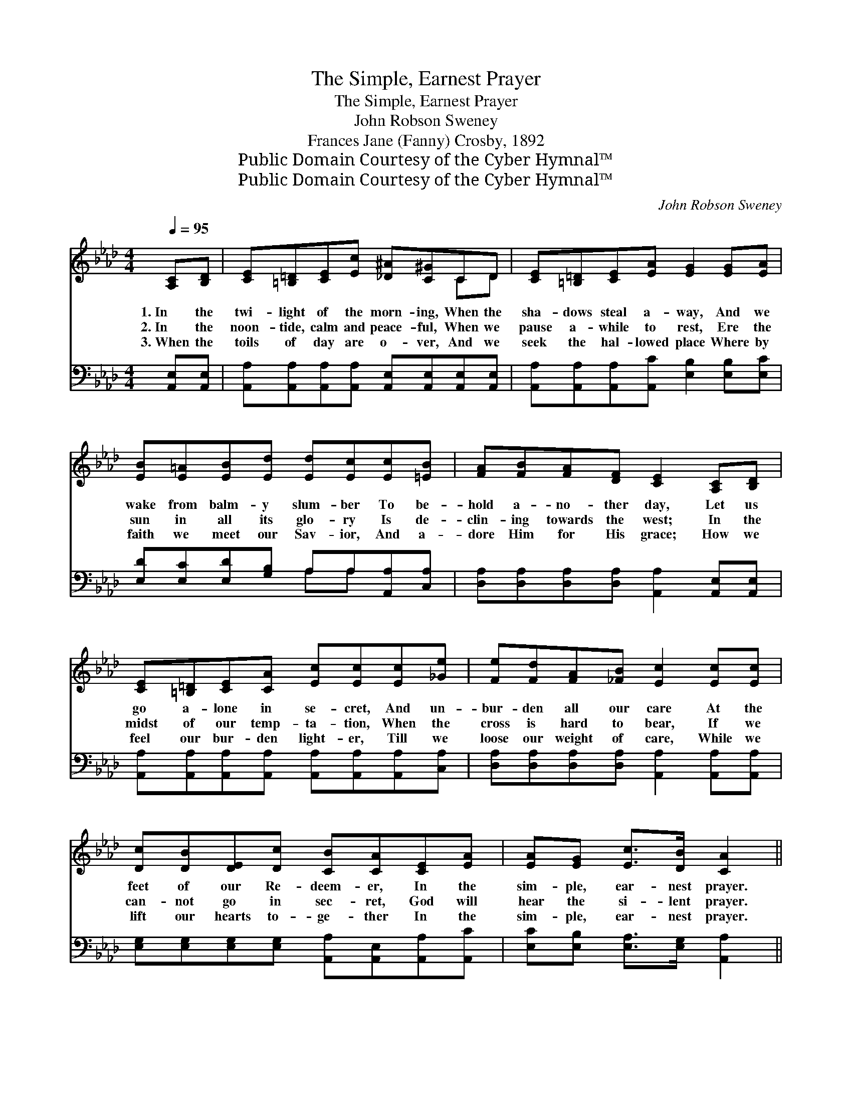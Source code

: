 X:1
T:The Simple, Earnest Prayer
T:The Simple, Earnest Prayer
T:John Robson Sweney
T:Frances Jane (Fanny) Crosby, 1892
T:Public Domain Courtesy of the Cyber Hymnal™
T:Public Domain Courtesy of the Cyber Hymnal™
C:John Robson Sweney
Z:Public Domain
Z:Courtesy of the Cyber Hymnal™
%%score ( 1 2 ) ( 3 4 )
L:1/8
Q:1/4=95
M:4/4
K:Ab
V:1 treble 
V:2 treble 
V:3 bass 
V:4 bass 
V:1
 [A,C][B,D] | [CE][=B,=D][CE][Ec] [_D^A][C^G]CD | [CE][=B,=D][CE][EA] [EG]2 [EG][EA] | %3
w: 1.~In the|twi- light of the morn- ing, When the|sha- dows steal a- way, And we|
w: 2.~In the|noon- tide, calm and peace- ful, When we|pause a- while to rest, Ere the|
w: 3.~When the|toils of day are o- ver, And we|seek the hal- lowed place Where by|
 [EB][E=A][EB][Ed] [Ed][Ec][Ec][=EB] | [FA][FB][FA][DF] [CE]2 [A,C][B,D] | %5
w: wake from balm- y slum- ber To be-|hold a- no- ther day, Let us|
w: sun in all its glo- ry Is de-|clin- ing towards the west; In the|
w: faith we meet our Sav- ior, And a-|dore Him for His grace; How we|
 [CE][=B,=D][CE][CA] [Ec][Ec][Ec][_Ge] | [Fe][Fd][FA][_FB] [Ec]2 [Ec][Ec] | %7
w: go a- lone in se- cret, And un-|bur- den all our care At the|
w: midst of our temp- ta- tion, When the|cross is hard to bear, If we|
w: feel our bur- den light- er, Till we|loose our weight of care, While we|
 [Dc][DB][DE][Dc] [CB][CA][CE][EA] | [EA][EG] [Ec]>[DB] [CA]2 ||"^Refrain" [CE][CA] | c4 B2 E[EG] | %11
w: feet of our Re- deem- er, In the|sim- ple, ear- nest prayer.|Let Thy|pre- sence, bless- èd|
w: can- not go in sec- ret, God will|hear the si- lent prayer.|||
w: lift our hearts to- ge- ther In the|sim- ple, ear- nest prayer.|||
 d4 c2 E>E | [DF]2 [DB]2 [DA]2 [DF]2 | E6 [CA][DB] | [Ec]4- [Ec][_Ge][Fd][Ec] | %15
w: Sav- ior, Our pro-|tect- ion ev- er|be; Give us|strength * for ev- ery|
w: ||||
w: ||||
 [DB]4 [Fd]2 [Fc][FB] | [EA]2 [EG]2 [Ec]3 [DB] | [CA]6 |] %18
w: tri- al, Keep, oh,|keep us close to|Thee.|
w: |||
w: |||
V:2
 x2 | x6 CD | x8 | x8 | x8 | x8 | x8 | x8 | x6 || x2 | (EEEE) (EE)E x | (EEEE) (EE) E>E | x8 | %13
 (C2 CC C2) x2 | x8 | x8 | x8 | x6 |] %18
V:3
 [A,,E,][A,,E,] | [A,,A,][A,,A,][A,,A,][A,,A,] [A,,E,][A,,E,][A,,E,][A,,E,] | %2
w: ~ ~|~ ~ ~ ~ ~ ~ ~ ~|
 [A,,A,][A,,A,][A,,A,][A,,C] [E,B,]2 [E,B,][E,C] | [E,D][E,C][E,D][G,B,] A,A,[A,,A,][C,A,] | %4
w: ~ ~ ~ ~ ~ ~ ~|~ ~ ~ ~ ~ ~ ~ ~|
 [D,A,][D,A,][D,A,][D,A,] [A,,A,]2 [A,,E,][A,,E,] | %5
w: ~ ~ ~ ~ ~ ~ ~|
 [A,,A,][A,,A,][A,,A,][A,,A,] [A,,A,][A,,A,][A,,A,][C,A,] | %6
w: ~ ~ ~ ~ ~ ~ ~ ~|
 [D,A,][D,A,][D,A,][D,A,] [A,,A,]2 [A,,A,][A,,A,] | %7
w: ~ ~ ~ ~ ~ ~ ~|
 [E,G,][E,G,][E,G,][E,G,] [A,,A,][A,,E,][A,,A,][A,,C] | [E,C][E,B,] [E,A,]>[E,G,] [A,,A,]2 || %9
w: ~ ~ ~ ~ ~ ~ ~ ~|~ ~ ~ ~ ~|
 [A,,A,][A,,A,] | [A,,A,][A,,A,][A,,A,][A,,A,] [E,G,][E,G,][E,G,][E,B,] | %11
w: Let Thy|pre- sence, bless- èd Sav- ior, Let Thy|
 [G,B,][G,B,][G,B,][G,B,] A,A, [C,A,]>[C,A,] | [D,A,]2 [D,F,]2 [D,F,]2 [D,A,]2 | %13
w: pre- sence, bless- èd Sav- ior, ~ ~|~ ~ ~ ~|
 [A,,A,]2 [C,A,][E,A,] A,2 z2 | z2 A,A, A, z z2 | z [D,F,][D,F,][D,F,] [D,B,][D,B,][D,E][D,D] | %16
w: ~ ev- er be;|Give us strength|for ev- ery tri- al, * *|
 [E,C]2 [E,B,]2 [E,A,]3 [E,G,] | [A,,A,]6 |] %18
w: ||
V:4
 x2 | x8 | x8 | x4 A,A, x2 | x8 | x8 | x8 | x8 | x6 || x2 | x8 | x4 A,A, x2 | x8 | x4 A,2 x2 | %14
 x2 A,A, A, x3 | x8 | x8 | x6 |] %18


